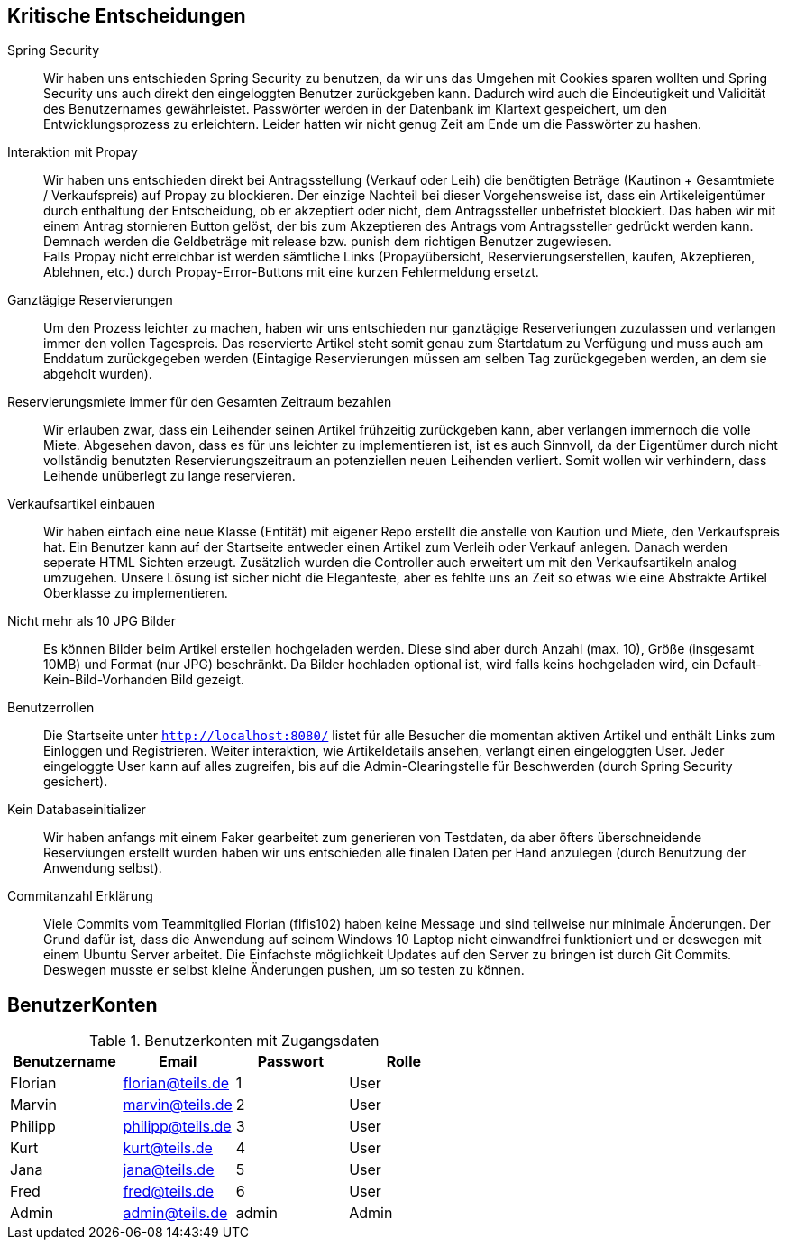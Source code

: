 == Kritische Entscheidungen

Spring Security::
Wir haben uns entschieden Spring Security zu benutzen, da wir uns das Umgehen mit Cookies sparen wollten und Spring Security uns auch direkt den eingeloggten Benutzer zurückgeben kann. Dadurch wird auch die Eindeutigkeit und Validität des Benutzernames gewährleistet. Passwörter werden in der Datenbank im Klartext gespeichert, um den Entwicklungsprozess zu erleichtern. Leider hatten wir nicht genug Zeit am Ende um die Passwörter zu hashen.

Interaktion mit Propay::
Wir haben uns entschieden direkt bei Antragsstellung (Verkauf oder Leih) die benötigten Beträge (Kautinon + Gesamtmiete / Verkaufspreis) auf Propay zu blockieren. Der einzige Nachteil bei dieser Vorgehensweise ist, dass ein Artikeleigentümer durch enthaltung der Entscheidung, ob er akzeptiert oder nicht, dem Antragssteller unbefristet blockiert. Das haben wir mit einem Antrag stornieren Button gelöst, der bis zum Akzeptieren des Antrags vom Antragssteller gedrückt werden kann. Demnach werden die Geldbeträge mit release bzw. punish dem richtigen Benutzer zugewiesen. +
Falls Propay nicht erreichbar ist werden sämtliche Links (Propayübersicht, Reservierungserstellen, kaufen, Akzeptieren, Ablehnen, etc.) durch Propay-Error-Buttons mit eine kurzen Fehlermeldung ersetzt.

Ganztägige Reservierungen::
Um den Prozess leichter zu machen, haben wir uns entschieden nur ganztägige Reserveriungen zuzulassen und verlangen immer den vollen Tagespreis. Das reservierte Artikel steht somit genau zum Startdatum zu Verfügung und muss auch am Enddatum zurückgegeben werden (Eintagige Reservierungen müssen am selben Tag zurückgegeben werden, an dem sie abgeholt wurden).

Reservierungsmiete immer für den Gesamten Zeitraum bezahlen::
Wir erlauben zwar, dass ein Leihender seinen Artikel frühzeitig zurückgeben kann, aber verlangen immernoch die volle Miete. Abgesehen davon, dass es für uns leichter zu implementieren ist, ist es auch Sinnvoll, da der Eigentümer durch nicht vollständig benutzten Reservierungszeitraum an potenziellen neuen Leihenden verliert. Somit wollen wir verhindern, dass Leihende unüberlegt zu lange reservieren.

Verkaufsartikel einbauen::
Wir haben einfach eine neue Klasse (Entität) mit eigener Repo erstellt die anstelle von Kaution und Miete, den Verkaufspreis hat. Ein Benutzer kann auf der Startseite entweder einen Artikel zum Verleih oder Verkauf anlegen. Danach werden seperate HTML Sichten erzeugt. Zusätzlich wurden die Controller auch erweitert um mit den Verkaufsartikeln analog umzugehen. Unsere Lösung ist sicher nicht die Eleganteste, aber es fehlte uns an Zeit so etwas wie eine Abstrakte Artikel Oberklasse zu implementieren. 


Nicht mehr als 10 JPG Bilder::
Es können Bilder beim Artikel erstellen hochgeladen werden. Diese sind aber durch Anzahl (max. 10), Größe (insgesamt 10MB) und Format (nur JPG) beschränkt. Da Bilder hochladen optional ist, wird falls keins hochgeladen wird, ein Default-Kein-Bild-Vorhanden Bild gezeigt. 

Benutzerrollen::
Die Startseite unter `http://localhost:8080/` listet für alle Besucher die momentan aktiven Artikel und enthält Links zum Einloggen und Registrieren. Weiter interaktion, wie Artikeldetails ansehen, verlangt einen eingeloggten User. Jeder eingeloggte User kann auf alles zugreifen, bis auf die Admin-Clearingstelle für Beschwerden (durch Spring Security gesichert).

Kein Databaseinitializer::
Wir haben anfangs mit einem Faker gearbeitet zum generieren von Testdaten, da aber öfters überschneidende Reserviungen erstellt wurden haben wir uns entschieden alle finalen Daten per Hand anzulegen (durch Benutzung der Anwendung selbst).

Commitanzahl Erklärung::
Viele Commits vom Teammitglied Florian (flfis102) haben keine Message und sind teilweise nur minimale Änderungen. Der Grund dafür ist, dass die Anwendung auf seinem Windows 10 Laptop nicht einwandfrei funktioniert und er deswegen mit einem Ubuntu Server arbeitet. Die Einfachste möglichkeit Updates auf den Server zu bringen ist durch Git Commits. Deswegen musste er selbst kleine Änderungen pushen, um so testen zu können.


== BenutzerKonten

.Benutzerkonten mit Zugangsdaten
[width="100%",options="header,footer"]
|====================

|Benutzername| Email| Passwort| Rolle

|Florian  |florian@teils.de  |1  |User  
|Marvin  |marvin@teils.de  |2  |User    
|Philipp  |philipp@teils.de  |3  |User    
|Kurt  |kurt@teils.de  |4  |User    
|Jana  |jana@teils.de  |5  |User    
|Fred  |fred@teils.de  |6  |User    
|Admin  |admin@teils.de  |admin  |Admin
|====================
